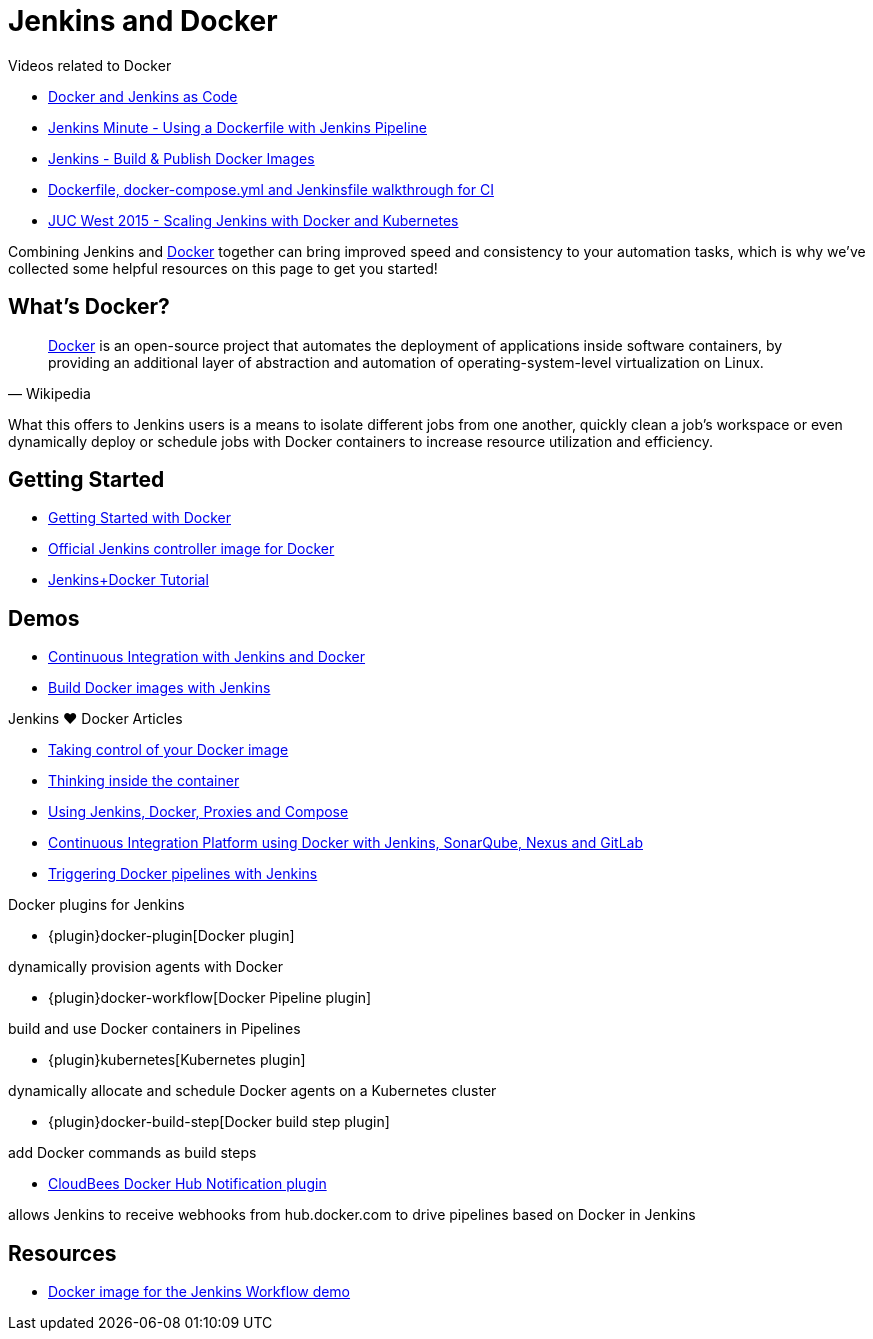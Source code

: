 = Jenkins and Docker

.Videos related to Docker
****
* https://www.youtube.com/watch?v=C00AmRN9BbU[Docker and Jenkins as Code]
* https://www.youtube.com/watch?v=Pi2kJ2RJS50[Jenkins Minute - Using a Dockerfile with Jenkins Pipeline] 
* https://www.youtube.com/watch?v=6tcoRIPBd8s[Jenkins - Build & Publish Docker Images]
* https://www.youtube.com/watch?v=HxoF7x48Uvc[Dockerfile, docker-compose.yml and Jenkinsfile walkthrough for CI]
* https://www.youtube.com/watch?v=e7N3jX2b1i0[JUC West 2015 - Scaling Jenkins with Docker and Kubernetes]
****

Combining Jenkins and https://www.docker.io[Docker] together can bring
improved speed and consistency to your automation tasks, which is why we've
collected some helpful resources on this page to get you started!

== What's Docker?

[quote, Wikipedia]
____
https://en.wikipedia.org/wiki/Docker_%28software%29[Docker] is an
open-source project that automates the deployment of applications inside
software containers, by providing an additional layer of abstraction and
automation of operating-system-level virtualization on Linux.
____

What this offers to Jenkins users is a means to isolate different jobs from one another, quickly clean a job's workspace or even dynamically deploy or schedule jobs with Docker containers to increase resource utilization and efficiency.

== Getting Started

* https://docs.docker.com/get-started/[Getting Started with Docker]
* https://hub.docker.com/r/jenkins/jenkins[Official Jenkins controller image for Docker]
* https://medium.com/@gustavo.guss/quick-tutorial-of-jenkins-b99d5f5889f2[Jenkins+Docker Tutorial]

== Demos

* https://code-maze.com/ci-jenkins-docker/[Continuous Integration with Jenkins and Docker]
* https://medium.com/@karthi.net/docker-tutorial-build-docker-images-using-jenkins-d2880e65b74[Build Docker images with Jenkins]

.Jenkins ♥ Docker Articles
****
* https://engineering.riotgames.com/news/taking-control-your-docker-image[Taking control of your Docker image]
* https://engineering.riotgames.com/news/thinking-inside-container[Thinking inside the container]
* https://engineering.riotgames.com/news/jenkins-docker-proxies-and-compose[Using Jenkins, Docker, Proxies and Compose]
* https://blog.codecentric.de/en/2015/10/continuous-integration-platform-using-docker-container-jenkins-sonarqube-nexus-gitlab/[Continuous Integration Platform using Docker with Jenkins, SonarQube, Nexus and GitLab]
* https://www.cloudbees.com/blog/triggering-docker-pipelines-jenkins[Triggering Docker pipelines with Jenkins]
****

.Docker plugins for Jenkins
****
* {plugin}docker-plugin[Docker plugin]

dynamically provision agents with Docker

* {plugin}docker-workflow[Docker Pipeline plugin]

build and use Docker containers in Pipelines

* {plugin}kubernetes[Kubernetes plugin]

dynamically allocate and schedule Docker agents on a Kubernetes cluster

* {plugin}docker-build-step[Docker build step plugin]

add Docker commands as build steps

* https://github.com/jenkinsci/dockerhub-notification-plugin/blob/master/README.md[CloudBees Docker Hub Notification plugin]

allows Jenkins to receive webhooks from hub.docker.com to drive pipelines based on Docker in Jenkins
****

== Resources

* https://github.com/jenkinsci/workflow-aggregator-plugin/blob/master/demo/README.md[Docker image for the Jenkins Workflow demo]